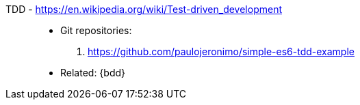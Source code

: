 [#tdd]#TDD# - https://en.wikipedia.org/wiki/Test-driven_development::
* Git repositories:
. https://github.com/paulojeronimo/simple-es6-tdd-example
* Related: {bdd}
